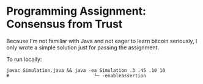 * Programming Assignment: Consensus from Trust
Because I'm not familiar with Java and not eager to learn bitcoin seriously,
I only wrote a simple solution just for passing the assignment.

To run locally:
#+BEGIN_SRC shell
  javac Simulation.java && java -ea Simulation .3 .45 .10 10
  #                               └─ -enableassertion
#+END_SRC
